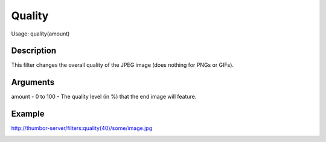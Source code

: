 Quality
=======

Usage: quality(amount)

Description
-----------

This filter changes the overall quality of the JPEG image (does nothing
for PNGs or GIFs).

Arguments
---------

amount - 0 to 100 - The quality level (in %) that the end image will
feature.

Example
-------

.. image:: images/tom_before_brightness.jpg
    :alt: Picture before the quality filter

`<http://thumbor-server/filters:quality(40)/some/image.jpg>`_

.. image:: images/tom_after_quality.jpg
    :alt: Picture after 10% quality
